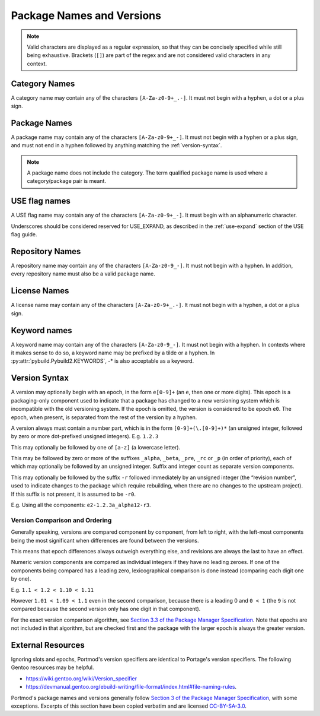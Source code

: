 Package Names and Versions
==========================

.. note::
   Valid characters are displayed as a regular expression, so that they
   can be concisely specified while still being exhaustive. Brackets (``[]``)
   are part of the regex and are not considered valid characters in any context.

Category Names
--------------

A category name may contain any of the characters ``[A-Za-z0-9+_.-]``.
It must not begin with a hyphen, a dot or a plus sign.

Package Names
-------------

A package name may contain any of the characters ``[A-Za-z0-9+_-]``.
It must not begin with a hyphen or a plus sign, and must not end in a
hyphen followed by anything matching the :ref:`version-syntax`.

.. note::
   A package name does not include the category.
   The term qualified package name is used where a category/package pair is meant.

USE flag names
--------------
A USE flag name may contain any of the characters ``[A-Za-z0-9+_-]``.
It must begin with an alphanumeric character.

Underscores should be considered reserved for USE_EXPAND, as described
in the :ref:`use-expand` section of the USE flag guide.

Repository Names
----------------
A repository name may contain any of the characters ``[A-Za-z0-9_-]``.
It must not begin with a hyphen.
In addition, every repository name must also be a valid package name.

License Names
-------------

A license name may contain any of the characters ``[A-Za-z0-9+_.-]``.
It must not begin with a hyphen, a dot or a plus sign.

Keyword names
-------------

A keyword name may contain any of the characters ``[A-Za-z0-9_-]``.
It must not begin with a hyphen.
In contexts where it makes sense to do so, a keyword name may be prefixed by a tilde or a hyphen.
In :py:attr:`pybuild.Pybuild2.KEYWORDS`, -* is also acceptable as a keyword.

.. _version-syntax:

Version Syntax
--------------

A version may optionally begin with an epoch, in the form ``e[0-9]+`` (an ``e``, then one or more digits). This epoch is a packaging-only component used to indicate that a package has changed to a new versioning system which is incompatible with the old versioning system. If the epoch is omitted, the version is considered to be epoch ``e0``. The epoch, when present, is separated from the rest of the version by a hyphen.

A version always must contain a number part, which is in the form ``[0-9]+(\.[0-9]+)*`` (an unsigned integer, followed by zero or more dot-prefixed unsigned integers). E.g. ``1.2.3``

This may optionally be followed by one of ``[a-z]`` (a lowercase letter).

This may be followed by zero or more of the suffixes ``_alpha``, ``_beta``, ``_pre``, ``_rc`` or ``_p`` (in order of priority),
each of which may optionally be followed by an unsigned integer.
Suffix and integer count as separate version components.

This may optionally be followed by the suffix ``-r`` followed immediately by an unsigned integer (the “revision number”, used to indicate changes to the package which require rebuilding, when there are no changes to the upstream project).
If this suffix is not present, it is assumed to be ``-r0``.

E.g. Using all the components: ``e2-1.2.3a_alpha12-r3``.

Version Comparison and Ordering
...............................
Generally speaking, versions are compared component by component, from left to
right, with the left-most components being the most significant when differences
are found between the versions.

This means that epoch differences always outweigh everything else, and revisions
are always the last to have an effect.

Numeric version components are compared as individual integers if they have no
leading zeroes.
If one of the components being compared has a leading zero, lexicographical
comparison is done instead (comparing each digit one by one).

E.g. ``1.1 < 1.2 < 1.10 < 1.11``

However ``1.01 < 1.09 < 1.1`` even in the second comparison, because there is
a leading 0 and ``0 < 1`` (the ``9`` is not compared because the second
version only has one digit in that component).

For the exact version comparison algorithm, see `Section 3.3 of the Package Manager Specification <https://projects.gentoo.org/pms/7/pms.html#x1-260003.3>`_. Note that epochs are not included in that algorithm, but are checked first and the package with the larger epoch is always the greater version.


External Resources
------------------

Ignoring slots and epochs, Portmod's version specifiers are identical to Portage's version specifiers. The following Gentoo resources may be helpful.

- https://wiki.gentoo.org/wiki/Version_specifier
- https://devmanual.gentoo.org/ebuild-writing/file-format/index.html#file-naming-rules.

Portmod's package names and versions generally follow `Section 3 of the Package Manager Specification <https://projects.gentoo.org/pms/7/pms.html#x1-150003>`_, with some exceptions. Excerpts of this section have been copied verbatim and are licensed `CC-BY-SA-3.0 <http://creativecommons.org/licenses/by-sa/3.0/>`_.
